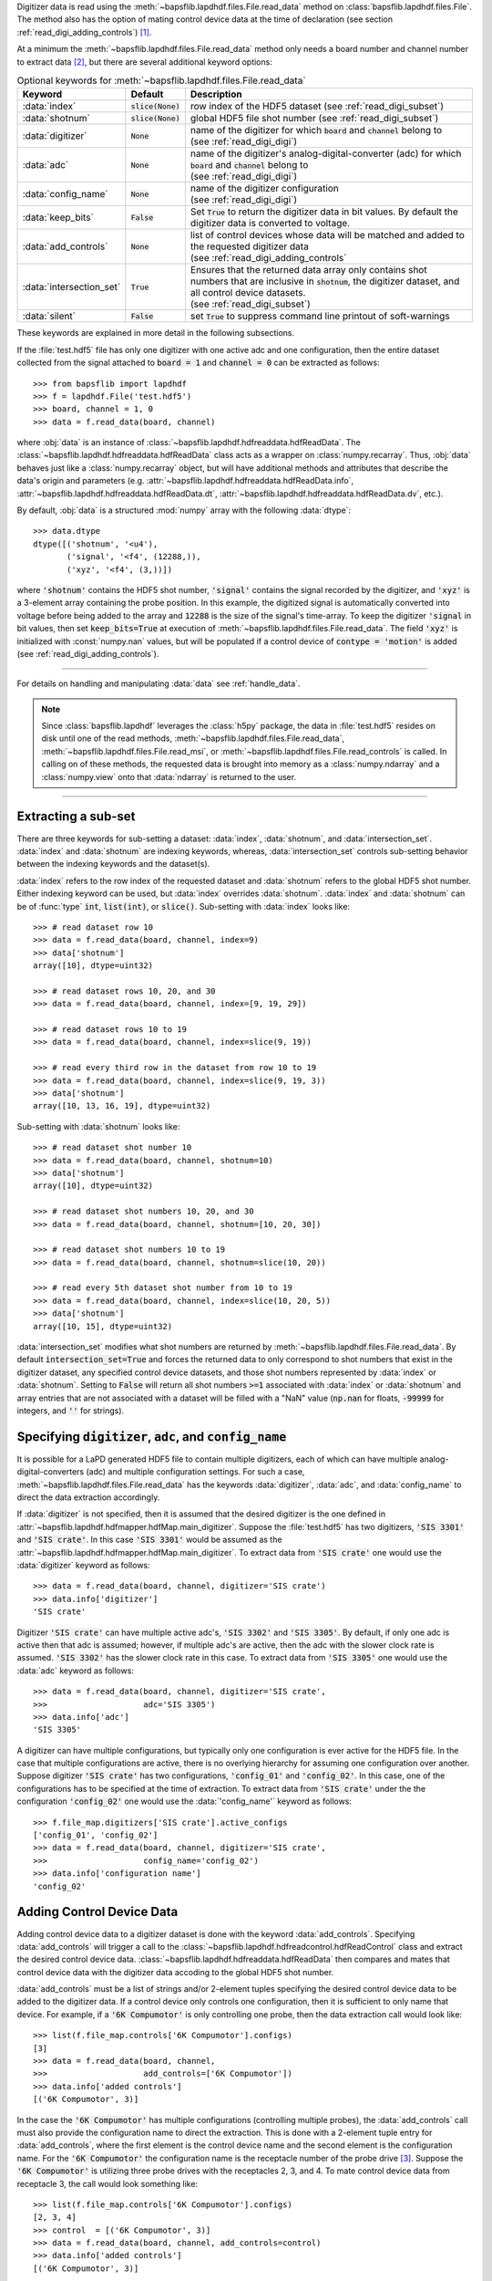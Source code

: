 Digitizer data is read using the
:meth:`~bapsflib.lapdhdf.files.File.read_data` method on
:class:`bapsflib.lapdhdf.files.File`.  The method also has the option
of mating control device data at the time of declaration (see section
:ref:`read_digi_adding_controls`) [#]_.

At a minimum the :meth:`~bapsflib.lapdhdf.files.File.read_data` method
only needs a board number and channel number to extract data [#]_, but
there are several additional keyword options:

.. csv-table:: Optional keywords for
               :meth:`~bapsflib.lapdhdf.files.File.read_data`
    :header: "Keyword", "Default", "Description"
    :widths: 10, 5, 40

    :data:`index`, :code:`slice(None)`, "row index of the HDF5 dataset
    (see :ref:`read_digi_subset`)
    "
    ":data:`shotnum`", ":code:`slice(None)`", "global HDF5 file shot
    number (see :ref:`read_digi_subset`)
    "
    :data:`digitizer`, :code:`None`, "
    | name of the digitizer for which :code:`board` and :code:`channel`
      belong to
    | (see :ref:`read_digi_digi`)
    "
    :data:`adc`, :code:`None` , "
    | name of the digitizer's analog-digital-converter (adc) for which
      :code:`board` and :code:`channel` belong to
    | (see :ref:`read_digi_digi`)
    "
    :data:`config_name`, :code:`None`, "
    | name of the digitizer configuration
    | (see :ref:`read_digi_digi`)
    "
    :data:`keep_bits`, :code:`False`, "Set :code:`True` to return the
    digitizer data in bit values. By default the digitizer data is
    converted to voltage.
    "
    :data:`add_controls`, :code:`None`, "
    | list of control devices whose data will be matched and added to
      the requested digitizer data
    | (see :ref:`read_digi_adding_controls`
    "
    :data:`intersection_set`, :code:`True`, "
    | Ensures that the returned data array only contains shot numbers
      that are inclusive in :code:`shotnum`, the digitizer dataset, and
      all control device datasets.
    | (see :ref:`read_digi_subset`)
    "
    :data:`silent`, :code:`False`, "set :code:`True` to suppress command
    line printout of soft-warnings
    "

These keywords are explained in more detail in the following
subsections.

If the :file:`test.hdf5` file has only one digitizer with one active
adc and one configuration, then the entire dataset collected from the
signal attached to :code:`board = 1` and :code:`channel = 0` can be
extracted as follows::

    >>> from bapsflib import lapdhdf
    >>> f = lapdhdf.File('test.hdf5')
    >>> board, channel = 1, 0
    >>> data = f.read_data(board, channel)

where :obj:`data` is an instance of
:class:`~bapsflib.lapdhdf.hdfreaddata.hdfReadData`.  The
:class:`~bapsflib.lapdhdf.hdfreaddata.hdfReadData` class acts as a
wrapper on :class:`numpy.recarray`.  Thus, :obj:`data` behaves just like
a :class:`numpy.recarray` object, but will have additional methods and
attributes that describe the data's origin and parameters (e.g.
:attr:`~bapsflib.lapdhdf.hdfreaddata.hdfReadData.info`,
:attr:`~bapsflib.lapdhdf.hdfreaddata.hdfReadData.dt`,
:attr:`~bapsflib.lapdhdf.hdfreaddata.hdfReadData.dv`, etc.).

By default, :obj:`data` is a structured :mod:`numpy` array with the
following :data:`dtype`::

    >>> data.dtype
    dtype([('shotnum', '<u4'),
           ('signal', '<f4', (12288,)),
           ('xyz', '<f4', (3,))])

where :code:`'shotnum'` contains the HDF5 shot number, :code:`'signal'`
contains the signal recorded by the digitizer, and :code:`'xyz'` is a
3-element array containing the probe position.  In this example,
the digitized signal is automatically converted into voltage before
being added to the array and :code:`12288` is the size of the signal's
time-array.  To keep the digitizer :code:`'signal` in bit values, then
set :code:`keep_bits=True` at execution of
:meth:`~bapsflib.lapdhdf.files.File.read_data`.  The field :code:`'xyz'`
is initialized with :const:`numpy.nan` values, but will be populated if
a control device of :code:`contype = 'motion'` is added (see
:ref:`read_digi_adding_controls`).

------

For details on handling and manipulating :data:`data` see
:ref:`handle_data`.

.. note::

    Since :class:`bapsflib.lapdhdf` leverages the :class:`h5py` package,
    the data in :file:`test.hdf5` resides on disk until one of the read
    methods, :meth:`~bapsflib.lapdhdf.files.File.read_data`,
    :meth:`~bapsflib.lapdhdf.files.File.read_msi`, or
    :meth:`~bapsflib.lapdhdf.files.File.read_controls` is called.  In
    calling on of these methods, the requested data is brought into
    memory as a :class:`numpy.ndarray` and a :class:`numpy.view` onto
    that :data:`ndarray` is returned to the user.

------

.. _read_digi_subset:

Extracting a sub-set
""""""""""""""""""""

.. Sub-setting behavior is determined by three keywords: :data:`index`,
   :data:`shotnum`, and :data:`intersection_set`.

There are three keywords for sub-setting a dataset: :data:`index`,
:data:`shotnum`, and :data:`intersection_set`.  :data:`index` and
:data:`shotnum` are indexing keywords, whereas, :data:`intersection_set`
controls sub-setting behavior between the indexing keywords and the
dataset(s).

:data:`index` refers to the row index of the requested dataset and
:data:`shotnum` refers to the global HDF5 shot number.  Either indexing
keyword can be used, but :data:`index` overrides :data:`shotnum`.
:data:`index` and :data:`shotnum` can be of :func:`type`
:code:`int`, :code:`list(int)`, or :code:`slice()`.  Sub-setting with
:data:`index` looks like::

    >>> # read dataset row 10
    >>> data = f.read_data(board, channel, index=9)
    >>> data['shotnum']
    array([10], dtype=uint32)

    >>> # read dataset rows 10, 20, and 30
    >>> data = f.read_data(board, channel, index=[9, 19, 29])

    >>> # read dataset rows 10 to 19
    >>> data = f.read_data(board, channel, index=slice(9, 19))

    >>> # read every third row in the dataset from row 10 to 19
    >>> data = f.read_data(board, channel, index=slice(9, 19, 3))
    >>> data['shotnum']
    array([10, 13, 16, 19], dtype=uint32)

Sub-setting with :data:`shotnum` looks like::

    >>> # read dataset shot number 10
    >>> data = f.read_data(board, channel, shotnum=10)
    >>> data['shotnum']
    array([10], dtype=uint32)

    >>> # read dataset shot numbers 10, 20, and 30
    >>> data = f.read_data(board, channel, shotnum=[10, 20, 30])

    >>> # read dataset shot numbers 10 to 19
    >>> data = f.read_data(board, channel, shotnum=slice(10, 20))

    >>> # read every 5th dataset shot number from 10 to 19
    >>> data = f.read_data(board, channel, index=slice(10, 20, 5))
    >>> data['shotnum']
    array([10, 15], dtype=uint32)

:data:`intersection_set` modifies what shot numbers are returned by
:meth:`~bapsflib.lapdhdf.files.File.read_data`.  By default
:code:`intersection_set=True` and forces the returned data to only
correspond to shot numbers that exist in the digitizer dataset, any
specified control device datasets, and those shot numbers represented by
:data:`index` or :data:`shotnum`.  Setting to :code:`False` will return
all shot numbers :code:`>=1` associated with :data:`index` or
:data:`shotnum` and array entries that are not associated with a dataset
will be filled with a "NaN" value (:code:`np.nan` for floats,
:code:`-99999` for integers, and :code:`''` for strings).

.. :data:`intersection_set` modifies what shot numbers are returned by
   :meth:`~bapsflib.lapdhdf.files.File.read_data`.  If :data:`index` is
   used and no control device datasets are being mated to the digitizer
   dataset, then :data:`intersection_set` has no affect on the returned
   data array.  If :data:`shotnum` is used, then
   :code:`intersection_set=True` (DEFAULT) will ensure that the returned
   data array only contains shot numbers that are specified by
   :code:`shotnum` and are in the digitizer dataset.  If set to
   :code:`False`, then the returned array will contain all shot numbers
   specified by :code:`shotnum` and any shot numbers not found in the
   digitizer dataset will be filled with :code:`numpy.nan` values.

.. _read_digi_digi:

Specifying :code:`digitizer`, :code:`adc`, and :code:`config_name`
""""""""""""""""""""""""""""""""""""""""""""""""""""""""""""""""""

It is possible for a LaPD generated HDF5 file to contain multiple
digitizers, each of which can have multiple analog-digital-converters
(adc) and multiple configuration settings.  For such a case,
:meth:`~bapsflib.lapdhdf.files.File.read_data` has the keywords
:data:`digitizer`, :data:`adc`, and :data:`config_name` to direct the
data extraction accordingly.

If :data:`digitizer` is not specified, then it is assumed that the
desired digitizer is the one defined in
:attr:`~bapsflib.lapdhdf.hdfmapper.hdfMap.main_digitizer`.  Suppose
the :file:`test.hdf5` has two digitizers, :code:`'SIS 3301'` and
:code:`'SIS crate'`.  In this case :code:`'SIS 3301'` would be assumed
as the :attr:`~bapsflib.lapdhdf.hdfmapper.hdfMap.main_digitizer`.  To
extract data from :code:`'SIS crate'` one would use the
:data:`digitizer` keyword as follows::

    >>> data = f.read_data(board, channel, digitizer='SIS crate')
    >>> data.info['digitizer']
    'SIS crate'

Digitizer :code:`'SIS crate'` can have multiple active
adc's, :code:`'SIS 3302'` and :code:`'SIS 3305'`.  By default, if only
one adc is active then that adc is assumed; however, if multiple adc's
are active, then the adc with the slower clock rate is assumed.
:code:`'SIS 3302'` has the slower clock rate in this case.  To extract
data from :code:`'SIS 3305'` one would use the :data:`adc` keyword as
follows::

    >>> data = f.read_data(board, channel, digitizer='SIS crate',
    >>>                    adc='SIS 3305')
    >>> data.info['adc']
    'SIS 3305'

A digitizer can have multiple configurations, but typically only one
configuration is ever active for the HDF5 file.  In the case that
multiple configurations are active, there is no overlying hierarchy for
assuming one configuration over another.  Suppose digitizer
:code:`'SIS crate'` has two configurations, :code:`'config_01'` and
:code:`'config_02'`.  In this case, one of the configurations has to be
specified at the time of extraction.  To extract data from
:code:`'SIS crate'` under the the configuration :code:`'config_02'` one
would use the :data:`'config_name'` keyword as follows::

    >>> f.file_map.digitizers['SIS crate'].active_configs
    ['config_01', 'config_02']
    >>> data = f.read_data(board, channel, digitizer='SIS crate',
    >>>                    config_name='config_02')
    >>> data.info['configuration name']
    'config_02'

.. _read_digi_adding_controls:

Adding Control Device Data
""""""""""""""""""""""""""

Adding control device data to a digitizer dataset is done with the
keyword :data:`add_controls`.  Specifying :data:`add_controls` will
trigger a call to the
:class:`~bapsflib.lapdhdf.hdfreadcontrol.hdfReadControl` class and
extract the desired control device data.
:class:`~bapsflib.lapdhdf.hdfreaddata.hdfReadData` then compares and
mates that control device data with the digitizer data accoding to the
global HDF5 shot number.

:data:`add_controls` must be a list of strings and/or 2-element tuples
specifying the desired control device data to be added to the digitizer
data.  If a control device only controls one configuration, then it is
sufficient to only name that device.  For example, if a
:code:`'6K Compumotor'` is only controlling one probe, then the data
extraction call would look like::

    >>> list(f.file_map.controls['6K Compumotor'].configs)
    [3]
    >>> data = f.read_data(board, channel,
    >>>                    add_controls=['6K Compumotor'])
    >>> data.info['added controls']
    [('6K Compumotor', 3)]

In the case the :code:`'6K Compumotor'` has multiple configurations
(controlling multiple probes), the :data:`add_controls` call must also
provide the configuration name to direct the extraction.  This is done
with a 2-element tuple entry for :data:`add_controls`, where the first
element is the control device name and the second element is the
configuration name.  For the :code:`'6K Compumotor'` the configuration
name is the receptacle number of the probe drive [#]_.  Suppose the
:code:`'6K Compumotor'` is utilizing three probe drives with the
receptacles 2, 3, and 4.  To mate control device data from receptacle 3,
the call would look something like::

    >>> list(f.file_map.controls['6K Compumotor'].configs)
    [2, 3, 4]
    >>> control  = [('6K Compumotor', 3)]
    >>> data = f.read_data(board, channel, add_controls=control)
    >>> data.info['added controls']
    [('6K Compumotor', 3)]

Multiple control device datasets can be added at once, but only
one control device for each control type (:code:`'motion'`,
:code:`'power'`, and :code:`'waveform'`) can be added.  Adding
:code:`'6K Compumotor'` data from receptacle 3 and :code:`'Waveform'`
data would look like::

    >>> list(f.file_map.controls['Waveform'].configs)
    ['config01']
    >>> f.file_map.controls['Waveform'].contype
    'waveform'
    >>> f.file_map.controls['6K Compumotor'].contype
    'motion'
    >>> data = f.read_data(board, channel,
    >>>                    add_controls=[('6K Compumotor', 3),
    >>>                                  'Waveform'])
    >>> data.info['added controls']
    [('6K Compumotor', 3), ('Waveform', 'config01')]

Since :code:`'6K Compumotor'` is a :code:`'motion'` control type it
fills out the :code:`'xyz'` field in the returned numpy structured
array; whereas, :code:`'Waveform'` will add field names to the numpy
structured array according to the fields specified in its mapping
constructor.  See :ref:`read_controls` for details on these added
fields.

.. [#] Control device data can also be independently read using
    :meth:`~bapsflib.lapdhdf.files.File.read_controls`.
    (see :ref:`read_controls` for usage)
.. [#] Review section :ref:`digi_overview` for how a digitizer is
    organized and configured.
.. [#] Each control device has its own concept of what constitutes a
    configuration. The configuration has be unique to a block of
    recorded data.  For the :code:`'6K Compumotor'` the receptacle
    number is used as the configuration name, whereas, for the
    :code:`'Waveform'` control the confiugration name is the name of the
    configuration group inside the :code:`'Waveform` group.  Since the
    configurations are contain in the
    :code:`f.file_map.contorols[con_name].configs` dictionary, the
    configuration name need not be a string.
